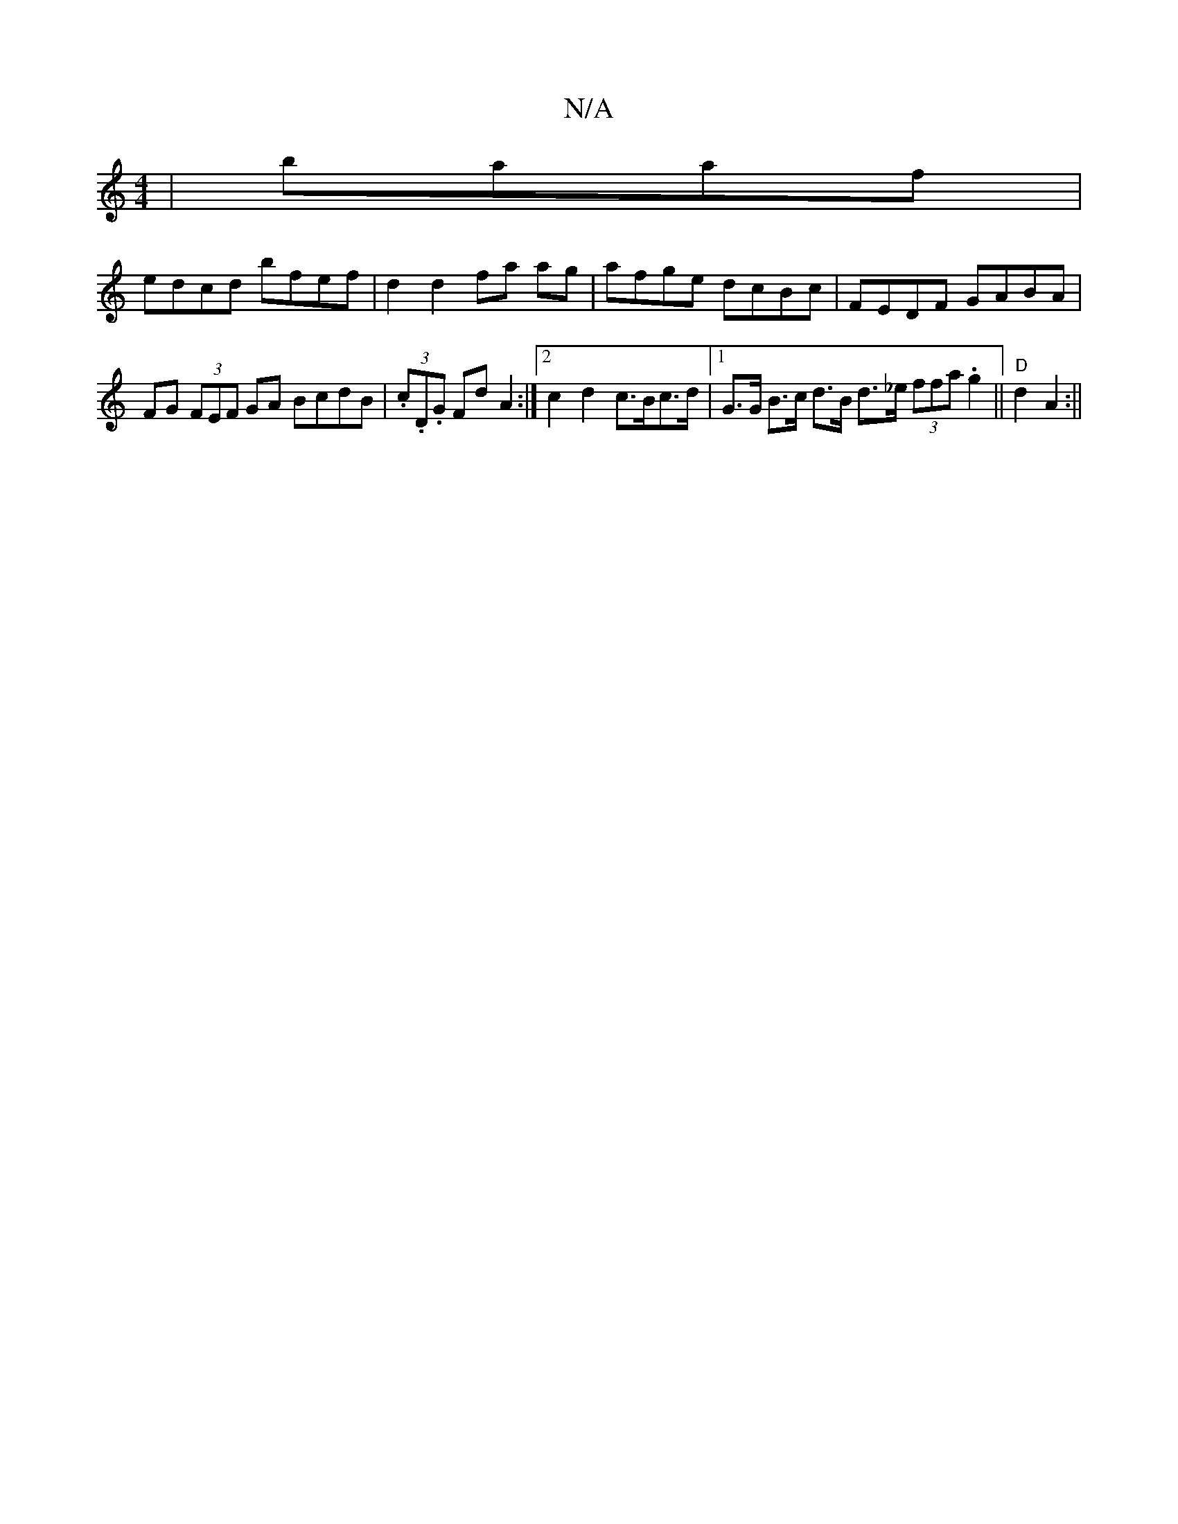 X:1
T:N/A
M:4/4
R:N/A
K:Cmajor
| baaf |
edcd bfef | d2 d2 fa ag | afge dcBc | FEDF GABA | FG (3FEF GA BcdB|(3.c.D.G Fd A2 :|2 c2 d2 c>Bc>d |1 G>G B>c d>B d>_e (3ffa .g2 ||"D" d2 A2 :||

|: "C" ee f2 | "Em"g>f "A"g3 f | "A" ffe d :|